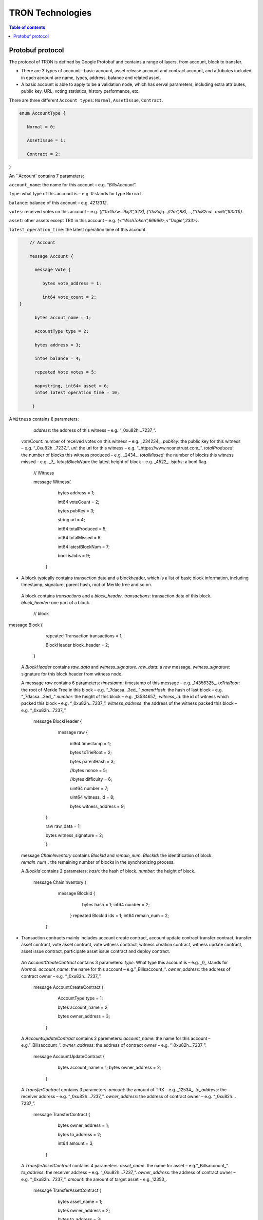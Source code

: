 =================
TRON Technologies
=================

.. contents:: Table of contents
    :depth: 1
    :local:

Protobuf protocol
-----------------

The protocol of TRON is defined by Google Protobuf and contains a range of layers, from account, block to transfer.

+ There are 3 types of account—basic account, asset release account and contract account, and attributes included in each account are name, types, address, balance and related asset.
+ A basic account is able to apply to be a validation node, which has serval parameters, including extra attributes, public key, URL, voting statistics, history performance, etc.

There are three different ``Account types``: ``Normal``, ``AssetIssue``, ``Contract``.

.. code-block:: shell

      enum AccountType { 
         Normal = 0; 
         AssetIssue = 1; 
         Contract = 2;
        }

An ``Account` contains 7 parameters:

``account_name``: the name for this account – e.g. “*BillsAccount*”.

``type``: what type of this account is – e.g. *0* stands for type ``Normal``.

``balance``: balance of this account – e.g. *4213312*.

``votes``: received votes on this account – e.g. *{(“0x1b7w…9xj3”,323), (“0x8djq…j12m”,88),…,(“0x82nd…mx6i”,10001)}*.

``asset``: other assets except TRX in this account – e.g. *{<“WishToken”,66666>,<”Dogie”,233>}*.

``latest_operation_time``: the latest operation time of this account.

.. code-block:: shell

      // Account 
      message Account { 
        message Vote { 
           bytes vote_address = 1; 
           int64 vote_count = 2;   } 
        bytes accout_name = 1; 
        AccountType type = 2; 
        bytes address = 3; 
        int64 balance = 4; 
        repeated Vote votes = 5; 
        map<string, int64> asset = 6;
        int64 latest_operation_time = 10; 
       }

A ``Witness`` contains 8 parameters:

      `address`: the address of this witness – e.g. “_0xu82h…7237_”.
     `voteCount`: number of received votes on this witness – e.g. _234234_.
     `pubKey`: the public key for this witness – e.g. “_0xu82h…7237_”.
     `url`: the url for this witness – e.g. “_https://www.noonetrust.com_”.
     `totalProduced`: the number of blocks this witness produced – e.g. _2434_.
     `totalMissed`: the number of blocks this witness missed – e.g. _7_.
     `latestBlockNum`: the latest height of block – e.g. _4522_.
     `isjobs`: a bool flag.

      // Witness 
      message Witness{ 
        bytes address = 1; 
        int64 voteCount = 2; 
        bytes pubKey = 3; 
        string url = 4; 
        int64 totalProduced = 5; 
        int64 totalMissed = 6; 
        int64 latestBlockNum = 7; 
        bool isJobs = 9;
       }

+	A block typically contains transaction data and a blockheader, which is a list of basic block information, including timestamp, signature, parent hash, root of Merkle tree and so on.

     A block contains `transactions` and a `block_header`.
     `transactions`: transaction data of this block.
     `block_header`: one part of a block.

         // block
          message Block { 
           repeated Transaction transactions = 1; 
           BlockHeader block_header = 2; 
          }

     A `BlockHeader` contains `raw_data` and `witness_signature`.
     `raw_data`: a `raw` message.
     `witness_signature`: signature for this block header from witness node.

     A message `raw` contains 6 parameters:
     `timestamp`: timestamp of this message – e.g. _14356325_.
     `txTrieRoot`: the root of Merkle Tree in this block – e.g. “_7dacsa…3ed_.”
     `parentHash`: the hash of last block – e.g. “_7dacsa…3ed_.”
     `number`: the height of this block – e.g. _13534657_.
     `witness_id`: the id of witness which packed this block – e.g. “_0xu82h…7237_”.
     `witness_address`: the address of the witness packed this block – e.g. “_0xu82h…7237_”.

         message BlockHeader { 
           message raw { 
             int64 timestamp = 1; 
             bytes txTrieRoot = 2; 
             bytes parentHash = 3; 
             //bytes nonce = 5; 
             //bytes difficulty = 6; 
             uint64 number = 7; 
             uint64 witness_id = 8; 
             bytes witness_address = 9; 
          } 
          raw raw_data = 1; 
          bytes witness_signature = 2; 
          }

     message `ChainInventory` contains `BlockId` and `remain_num`.
     `BlockId`: the identification of block.
     `remain_num`：the remaining number of blocks in the synchronizing process.

     A `BlockId` contains 2 parameters:
     `hash`: the hash of block.
     `number`: the height of block.

         message ChainInventory {
            message BlockId {
               bytes hash = 1;
               int64 number = 2;
             }
             repeated BlockId ids = 1;
             int64 remain_num = 2;
          }

+	Transaction contracts mainly includes account create contract, account update contract transfer contract, transfer asset contract, vote asset contract, vote witness contract, witness creation contract, witness update contract, asset issue contract, participate asset issue contract and deploy contract.

     An `AccountCreateContract` contains 3 parameters:
     `type`: What type this account is – e.g. _0_ stands for `Normal`.
     `account_name`: the name for this account – e.g.”_Billsaccount_”.
     `owner_address`: the address of contract owner – e.g. “_0xu82h…7237_”.

         message AccountCreateContract { 
           AccountType type = 1; 
           bytes account_name = 2; 
           bytes owner_address = 3; 
          }

     A `AccountUpdateContract` contains 2 paremeters:
     `account_name`: the name for this account – e.g.”_Billsaccount_”.
     `owner_address`: the address of contract owner – e.g. “_0xu82h…7237_”.

         message AccountUpdateContract {
           bytes account_name = 1;
           bytes owner_address = 2;
          }

     A `TransferContract` contains 3 parameters:
     `amount`: the amount of TRX – e.g. _12534_.
     `to_address`: the receiver address – e.g. “_0xu82h…7237_”.
     `owner_address`: the address of contract owner – e.g. “_0xu82h…7237_”.

         message TransferContract { 
           bytes owner_address = 1; 
           bytes to_address = 2; 
           int64 amount = 3;
          }

     A `TransferAssetContract` contains 4 parameters:
     `asset_name`: the name for asset – e.g.”_Billsaccount_”.
     `to_address`: the receiver address – e.g. “_0xu82h…7237_”.
     `owner_address`: the address of contract owner – e.g. “_0xu82h…7237_”.
     `amount`: the amount of target asset - e.g._12353_.

         message TransferAssetContract { 
           bytes asset_name = 1; 
           bytes owner_address = 2; 
           bytes to_address = 3; 
           int64 amount = 4; 
          }

     A `VoteAssetContract` contains 4 parameters:
     `vote_address`: the voted address of the asset.
     `support`: is the votes supportive or not – e.g. _true_.
     `owner_address`: the address of contract owner – e.g. “_0xu82h…7237_”.
     `count`: the count number of votes- e.g. _2324234_.

         message VoteAssetContract { 
           bytes owner_address = 1; 
           repeated bytes vote_address = 2; 
           bool support = 3; 
           int32 count = 5; 
          }

     A `VoteWitnessContract` contains 4 parameters:
     `vote_address`: the addresses of those who voted.
     `support`: is the votes supportive or not - e.g. _true_.
     `owner_address`: the address of contract owner – e.g. “_0xu82h…7237_”.
     `count`: - e.g. the count number of vote – e.g. _32632_.

         message VoteWitnessContract { 
           bytes owner_address = 1; 
           repeated bytes vote_address = 2; 
           bool support = 3; 
           int32 count = 5;
           }

     A `WitnessCreateContract` contains 3 parameters:
     `private_key`: the private key of contract– e.g. “_0xu82h…7237_”.
     `owner_address`: the address of contract owner – e.g. “_0xu82h…7237_”.
     `url`: the url for the witness – e.g. “_https://www.noonetrust.com_”.

         message WitnessCreateContract { 
           bytes owner_address = 1; 
           bytes private_key = 2; 
           bytes url = 12; 
          }

     A `WitnessUpdateContract` contains 2 parameters:
     `owner_address`: the address of contract owner – e.g. “_0xu82h…7237_”.
     `update_url`: the url for the witness – e.g. “_https://www.noonetrust.com_”.

         message WitnessUpdateContract {
            bytes owner_address = 1;
            bytes update_url = 12;
          }

     An `AssetIssueContract` contains 11 parameters:
     `owner_address`: the address for contract owner – e.g. “_0xu82h…7237_”.
     `name`: the name for this contract – e.g. “Billscontract”.
     `total_supply`: the maximum supply of this asset – e.g. _1000000000_.
     `trx_num`: the number of TRONIX – e.g._232241_.
     `num`: number of corresponding asset.
     `start_time`: the starting date of this contract – e.g._20170312_.
     `end_time`: the expiring date of this contract – e.g. _20170512_.
     `decay_ratio`: decay ratio.
     `vote_score`: the vote score of this contract received – e.g. _12343_.
     `description`: the description of this contract – e.g.”_trondada_”.
     `url`: the url of this contract – e.g. “_https://www.noonetrust.com_”.

         message AssetIssueContract { 
           bytes owner_address = 1; 
           bytes name = 2; 
           int64 total_supply = 4; 
           int32 trx_num = 6; 
           int32 num = 8; 
           int64 start_time = 9; 
           int64 end_time = 10; 
           int32 decay_ratio = 15; 
           int32 vote_score = 16; 
           bytes description = 20; 
           bytes url = 21; 
          }

     A `ParticipateAssetIssueContract` contains 4 parameters:
     `owner_address`: the address for contract owner – e.g. “_0xu82h…7237_”.
     `to_address`: the receiver address – e.g. “_0xu82h…7237_”.
     `asset_name`: the name of target asset.
     `amount`: the amount of suns.

         message ParticipateAssetIssueContract {
           bytes owner_address = 1;
           bytes to_address = 2;
           bytes asset_name = 3;
           int64 amount = 4;
          }

     A `DeployContract` contains 2 parameters:
     `script`: the script of this contract.
     `owner_address`: the address for contract owner – e.g. “_0xu82h…7237_”.

         message DeployContract { 
           bytes owner_address = 1; 
           bytes script = 2;
           }                       t

+	Each transaction contains several TXInputs, TXOutputs and other related qualities.
Input, transaction and block header all require signature.

     message `Transaction` contains `raw_data` and `signature`.
     `raw_data`: message `raw`.
     `signature`: signatures form all input nodes.

    `raw` contains 8 parameters:
    `type`: the transaction type of `raw` message.
    `vin`: input values.
    `vout`: output values.
    `expiration`: the expiration date of transaction – e.g._20170312_.
    `data`: data.
    `contract`: contracts in this transaction.
    `scripts`:scripts in the transaction.
    `timestamp`: timestamp of this raw data – e.g. _14356325_.

    message `Contract` contains `type` and `parameter`.
    `type`: what type of the message contract.
    `parameter`: It can be any form.

    There are 8 different of contract types: `AccountCreateContract`, `TransferContract`, `TransferAssetContract`, `VoteAssetContract`, `VoteWitnessContract`,`WitnessCreateContract`, `AssetIssueContract` and `DeployContract`.
    `TransactionType` have two types: `UtxoType` and `ContractType`.

        message Transaction { 
          enum TranscationType { 
            UtxoType = 0; 
            ContractType = 1; 
           } 
           message Contract { 
             enum ContractType { 
               AccountCreateContract = 0; 
               TransferContract = 1; 
               TransferAssetContract = 2; 
               VoteAssetContract = 3; 
               VoteWitnessContract = 4; 
               WitnessCreateContract = 5; 
               AssetIssueContract = 6; 
               DeployContract = 7; 
               WitnessUpdateContract = 8;
               ParticipateAssetIssueContract = 9
              } 
              ContractType type = 1; 
              google.protobuf.Any parameter = 2; 
            } 
            message raw { 
              TranscationType type = 2; 
              repeated TXInput vin = 5; 
              repeated TXOutput vout = 7; 
              int64 expiration = 8; 
              bytes data = 10; 
              repeated Contract contract = 11; 
              bytes scripts = 16; 
              int64 timestamp = 17;
             } 
             raw raw_data = 1; 
             repeated bytes signature = 5;
          }

    message `TXOutputs` contains `outputs`.
    `outputs`: an array of `TXOutput`.

        message TXOutputs { 
           repeated TXOutput outputs = 1; 
         }

    message `TXOutput` contains `value` and `pubKeyHash`.
    `value`: output value.
    `pubKeyHash`: Hash of public key

        message TXOutput { 
           int64 value = 1; 
           bytes pubKeyHash = 2; 
         }

    message `TXInput` contains `raw_data` and `signature`.
    `raw_data`: a message `raw`.
    `signature`: signature for this `TXInput`.

    message `raw` contains `txID`, `vout` and `pubKey`.
    `txID`: transaction ID.
    `vout`: value of last output.
    `pubKey`: public key.

        message TXInput { 
           message raw { 
           bytes txID = 1; 
           int64 vout = 2; 
           bytes pubKey = 3; 
         } 
         raw raw_data = 1; 
         bytes signature = 4;
          }

     message `Result` contains `fee` and `ret`.
     `ret`: the state of transaction.
     `fee`: the fee for transaction.

     `code` is the enumerator that defines `ret` property and can be  2 types：`SUCCESS` and `FAILED`.

        message Result {
          enum code {
            SUCESS = 0;
            FAILED = 1;
          }
          int64 fee = 1;
          code ret = 2;
        }

+	Inventory is mainly used to inform peer nodes the list of items.

    `Inventory` contains `type` and `ids`.
    `type`: what type this `Inventory` is. – e.g. _0_ stands for `TRX`.
    `ids`: ID of things in this `Inventory`.

    Two `Inventory` types: `TRX` and `BLOCK`.
    `TRX`: transaction.
    `BLOCK`: block.

        // Inventory 
        message Inventory { 
          enum InventoryType { 
            TRX = 0; 
            BLOCK = 1; 
           } 
           InventoryType type = 1; 
           repeated bytes ids = 2; 
         }

    message `Items` contains 4 parameters:
    `type`: type of items – e.g. _1_ stands for `TRX`.
    `blocks`: blocks in `Items` if there is any.
    `block_headers`: block headers if there is any.
    `transactions`: transactions if there is any.

    `Items` have four types: `ERR`, `TRX`, `BLOCK` and `BLOCKHEADER`.
    `ERR`: error.
    `TRX`: transaction.
    `BLOCK`: block.
    `BLOCKHEADER`: block header.

        message Items { 
          enum ItemType { 
            ERR = 0; 
            TRX = 1; 
            BLOCK = 2; 
            BLOCKHEADER = 3; 
           } 
           ItemType type = 1; 
           repeated Block blocks = 2; 
           repeated BlockHeader
           block_headers = 3; 
           repeated Transaction transactions = 4;
         }

    `InventoryItems` contains `type` and `items`.
    `type`: what type of inventory.
    `items`: the list of inventory.

        message InventoryItems { 
          int32 type = 1; 
          repeated bytes items = 2;
          }

    message `BlockInventory` contains `type`.
    `type`: what type of inventory.

    There are 3 types:`SYNC`, `ADVTISE`, `FETCH`.

        // Inventory
         message BlockInventory {
           enum Type {
             SYNC = 0;
             ADVTISE = 1;
             FETCH = 2;
           }

     message `BlockId` contains `ids` and `type`.
     `ids`: the identification of block.
     `type`: what type of the block.

     `ids` contains 2 parameters:
     `hash`: the hash of block.
     `number`: the height of block.

         message BlockId {
            bytes hash = 1;
            int64 number = 2;
          }
          repeated BlockId ids = 1;
          Type type = 2;
         }

     `ReasonCode`: the type of reason.

     `ReasonCode` contains 15 types of disconnect reasons:
     `REQUESTED`
     `TCP_ERROR`
     `BAD_PROTOCOL`
     `USELESS_PEER`
     `TOO_MANY_PEERS`
     `DUPLICATE_PEER`
     `INCOMPATIBLE_PROTOCOL`
     `NULL_IDENTITY`
     `PEER_QUITING`
     `UNEXPECTED_IDENTITY`
     `LOCAL_IDENTITY`
     `PING_TIMEOUT`
     `USER_REASON`
     `RESET`
     `UNKNOWN`

        enum ReasonCode {
          REQUESTED = 0;
          TCP_ERROR = 1;
          BAD_PROTOCOL = 2;
          USELESS_PEER = 3;
          TOO_MANY_PEERS = 4;
          DUPLICATE_PEER = 5;
          INCOMPATIBLE_PROTOCOL = 6;
          NULL_IDENTITY = 7;
          PEER_QUITING = 8;
          UNEXPECTED_IDENTITY = 9;
          LOCAL_IDENTITY = 10;
          PING_TIMEOUT = 11;
          USER_REASON = 12;
          RESET = 16;
          UNKNOWN = 255;
        }

     message `DisconnectMessage` contains `reason`:
     `DisconnectMessage`: the message when disconnection occurs.
     `reason`: the reason for disconnecting.

     message `HelloMessage` contains 3 parameters:
     `HelloMessage`: the message for building connection.
     `from`: the nodes that request for building connection.
     `version`: the version when connection is built.



+	Wallet Service RPC and blockchain explorer

   `Wallet` service contains several RPCs.
    __`GetBalance`__ :
    `GetBlance` takes a parameter of Account, and returns an `Account` object.
    __`CreateTransaction`__ ：
    `CreateTransaction` takes a parameter of TransferContract, and returns an `Transaction` object.
    __`BroadcastTransaction`__ :
   `BroadcastTransaction` takes a parameter of Transaction, and returns an `Return` object.
    __`CreateAccount`__ :
    `CreateAccount` takes a parameter of AccountCreateContract, and returns an `Transaction` object.
    __`CreateAssetIssue`__ :
    `CreateAssetIssue` takes a parameter of AssetIssueContract, and returns an `Transaction` object.
    __`ListAccounts`__:
    `ListAccounts` takes a parameter of EmptyMessage, and returns an `AccountList` object.
    __`UpdateAccount`__:
    `UpdateAccount` takes a parameter of AccountUpdateContract, and returns an `Transaction` object.
    __`VoteWitnessAccount`__:
    `VoteWitnessAccount` takes a parameter of VoteWitnessContract, and returns an `Transaction` object.
    __`WitnessList`__:
    `WitnessList` takes a parameter of WitnessUpdateContract, and returns an `WitnessList` object.
    __`UpdateWitness`__:
    `UpdateWitness` takes a parameter of WitnessUpdateContract, and returns an `Transaction` object.
    __`CreateWitness`__:
    `CreateWitness` takes a parameter of WitnessCreateContract, and returns an `Transaction` object.
    __`TransferAsset`__:
    `TransferAsset` takes a parameter of TransferAssetContract, and returns an `Transaction` object.
    __`ParticipateAssetIssue`__:
    `ParticipateAssetIssue` takes a parameter of ParticipateAssetIssueContract, and returns an `Transaction` object.
    __`ListNodes`__:
    `ListNodes` takes a parameter of EmptyMessage, and returns an `NodeList` object.
    __`GetAssetIssueList`__:
    `GetAssetIssueList` takes a parameter of EmptyMessage, and returns an `GetIssueList` object.
    __`GetAssetIssueByAccount`__:
    `GetAssetIssueByAccount` takes a parameter of Account, and returns an `AssetIssueList` object.
    __`GetAssetIssueByName`__:
    `GetAssetIssueByName` takes a parameter of BytesMessage, and returns an `AssetIssueContract` object.
    __`GetNowBlock`__:
    `GetNowBlock` takes a parameter of EmptyMessage, and returns an `Block` object.
    __`GetBlockByNum`__:
    `GetBlockByNum` takes a parameter of NumberMessage, and returns an `Block` object.
    __`TotalTransaction`__:
    `TotalTransaction` takes a parameter of EmptyMessage, and returns an `NumberMessage` object.

      service Wallet {
      returns (Account) {
          option (google.api.http) = {
            post: "/wallet/getaccount"
            body: "*"
          };

        };

        rpc CreateTransaction (TransferContract) returns (Transaction) {
          option (google.api.http) = {
            post: "/wallet/createtransaction"
            body: "*"
          };
        };

        rpc BroadcastTransaction (Transaction) returns (Return) {
          option (google.api.http) = {
            post: "/wallet/broadcasttransaction"
            body: "*"
          };
        };

        rpc GetAccount (Account)
        rpc ListAccounts (EmptyMessage) returns (AccountList) {
          option (google.api.http) = {
                post: "/wallet/listaccount"
                body: "*"
            };

        };

        rpc UpdateAccount (AccountUpdateContract) returns (Transaction) {
          option (google.api.http) = {
            post: "/wallet/updateaccount"
            body: "*"
          };
        };

        rpc CreateAccount (AccountCreateContract) returns (Transaction) {
          option (google.api.http) = {
            post: "/wallet/createaccount"
            body: "*"
          };
        };

        rpc VoteWitnessAccount (VoteWitnessContract) returns (Transaction) {
          option (google.api.http) = {
            post: "/wallet/votewitnessaccount"
            body: "*"
          };
        };

        rpc CreateAssetIssue (AssetIssueContract) returns (Transaction) {
          option (google.api.http) = {
            post: "/wallet/createassetissue"
            body: "*"
          };
        };

        rpc ListWitnesses (EmptyMessage) returns (WitnessList) {
          option (google.api.http) = {
            post: "/wallet/listwitnesses"
            body: "*"
          };
        };

        rpc UpdateWitness (WitnessUpdateContract) returns (Transaction) {
          option (google.api.http) = {
            post: "/wallet/updatewitness"
            body: "*"
          };
        };

        rpc CreateWitness (WitnessCreateContract) returns (Transaction) {
          option (google.api.http) = {
            post: "/wallet/createwitness"
            body: "*"
          };
        };

        rpc TransferAsset (TransferAssetContract) returns (Transaction) {
          option (google.api.http) = {
            post: "/wallet/transferasset"
            body: "*"
          };
        }

        rpc ParticipateAssetIssue (ParticipateAssetIssueContract) returns (Transaction) {
          option (google.api.http) = {
            post: "/wallet/participateassetissue"
            body: "*"
          };
        }

        rpc ListNodes (EmptyMessage) returns (NodeList) {
          option (google.api.http) = {
            post: "/wallet/listnodes"
            body: "*"
          };
        }
        rpc GetAssetIssueList (EmptyMessage) returns (AssetIssueList) {
          option (google.api.http) = {
            post: "/wallet/getassetissuelist"
            body: "*"
          };
        }
        rpc GetAssetIssueByAccount (Account) returns (AssetIssueList) {
          option (google.api.http) = {
            post: "/wallet/getassetissuebyaccount"
            body: "*"
          };
        }
        rpc GetAssetIssueByName (BytesMessage) returns (AssetIssueContract) {
          option (google.api.http) = {
            post: "/wallet/getassetissuebyname"
            body: "*"
          };
        }
        rpc GetNowBlock (EmptyMessage) returns (Block) {
          option (google.api.http) = {
            post: "/wallet/getnowblock"
            body: "*"
          };
        }
        rpc GetBlockByNum (NumberMessage) returns (Block) {
          option (google.api.http) = {
            post: "/wallet/getblockbynum"
            body: "*"
          };
        }
        rpc TotalTransaction (EmptyMessage) returns (NumberMessage) {
          option (google.api.http) = {
            post: "/wallet/totaltransaction"
            body: "*"
          };
        }
      };

   `WalletSolidity` service contains several RPCs.
    __`GetAccount`__ :
    `GetAccount` takes a parameter of Account, and returns an `Account` object.
    __`ListAccounts`__:
    `listAccounts` takes a parameter of EmptyMessage , and returns `listAccounts` object.
    __`ListWitness`__:
   `LitWitness` takes a parameter of EmptyMessage, and returns `WitnessList` object.
    __`ListNodes`__:
   `ListNodes` takes a parameter of EmptyMessage, and returns `NodeList` object.
    __`GetAssetIssueList`__:
    `GetAssetIssueList` takes a parameter of EmptyMessage, and returns `AssetIssueList` object.
    __`GetAssetIssueListByTimeStamp`__:
    `GetAssetIssueListByTimeStamp` takes a parameter of EmptyMessage, and returns `AsssetIssueList` object.
    __`GetAssetIssueByAccount`__:
    `GetAssetIssueByAccount` takes a parameter of `Account`, and returns `AssetIssueList` object.
    _`GetAssetIssueByName`__:
    `GetAssetIssueByName` takes a parameter of `BytesMessage`, and returns `AssetIssueContract` object.
    __`GetNowBlock`__:
    `GetNowBlock` takes a parameter of `EmptyMessage`, and returns `Block` object.
    __`GetBlockByNum`__:
    `GetBlockByNumber` takes a parameter of `NumberMessage`, and returns `Block` object.
    __`TotalTransaction`__:
    `TotalTransaction` takes a parameter of `EmptyMessage`, and returns `NumberMessage` object.
    __`getTransactionById`__:
    `getTransactionById` takes a parameter of `BytesMessage`, and returns `Transaction` object.
    __`getTransactionsByTimeStamp`__:
    `getTransactionsByTimeStamp` takes a parameter of `TimeMessage`, and returns `TransactionList` object.
    __`getTransactionsFromThis`__:
    `getTransactionsFromThis` takes a parameter of `Account`, and returns `TransactionList` object.
    __`getTransactionsToThis`__:
    `getTransactionsToThis` takes a parameter of `Account`, and returns `NumberMessage` object.

      service WalletSolidity {

        rpc GetAccount (Account) returns (Account) {

        };

        rpc ListAccounts (EmptyMessage) returns (AccountList) {

        };

        rpc ListWitnesses (EmptyMessage) returns (WitnessList) {

        };

        rpc ListNodes (EmptyMessage) returns (NodeList) {

        }
        rpc GetAssetIssueList (EmptyMessage) returns (AssetIssueList) {

        }
        rpc GetAssetIssueListByTimestamp (NumberMessage) returns (AssetIssueList) {

        }
        rpc GetAssetIssueByAccount (Account) returns (AssetIssueList) {

        }
        rpc GetAssetIssueByName (BytesMessage) returns (AssetIssueContract) {

        }
        rpc GetNowBlock (EmptyMessage) returns (Block) {

        }
        rpc GetBlockByNum (NumberMessage) returns (Block) {

        }

        //Get transaction.

        rpc TotalTransaction (EmptyMessage) returns (NumberMessage) {

        }
        rpc getTransactionById (BytesMessage) returns (Transaction) {

        }
        rpc getTransactionsByTimestamp (TimeMessage) returns (TransactionList) {

        }
        rpc getTransactionsFromThis (Account) returns (TransactionList) {

        }
        rpc getTransactionsToThis (Account) returns (NumberMessage) {

        }
      };

   `AccountList`: the list of accounts in the blockchain explorer.
   message `AccountList` contains one parameter:
   `account`:

       message AccountList {
         repeated Account accounts = 1;
       }

   `WitnessList`: the list of witnesses in the blockchain explorer.
   message `WitnessList` contains one parameter:
   `witnesses`:

        message WitnessList {
          repeated Witness witnesses = 1;
        }

   `AssetIssueList`: the list of issue asset in the blockchain explorer.
   message `AssetIssueList` contains one parameter:
   `assetIssue`:

        message AssetIssueList {
          repeated AssetIssueContract assetIssue = 1;
        }

   `NodeList`: the list of nodes in the node distribution map.
   message `NodeList` contains one parameter:
   `nodes`:

         message NodeList {
           repeated Node nodes = 1;
         }

   `Address`: the address  of nodes.
   message `Address` contains 2 parameters:
   `host`: the host of nodes.
   `port`: the port number of nodes.

          message Address {
            bytes host = 1;
            int32 port = 2;
          }

   message `Return` has only one parameter:
    `result`: a bool flag.

          message `Return` { 
            bool result = 1;
           }

+ The message structure of UDP.

  `Endpoint`: the storage structure of nodes' information.
  message `Endpoint` contains 3 parameters:
  `address`: the address of nodes.
  `port`: the port number.
  `nodeId`:the ID of nodes.


      message Endpoint {
         bytes address = 1;
         int32 port = 2;
         bytes nodeId = 3;
       }

   `PingMessage`: the message sent from one node to another in the connecting process.
   message `PingMessage` contains 4 parameters:
   `from`: which node does the message send from.
   `to`: which node will the message send to.
   `version`: version of the message sending node.
   `timestamp`: the timestamp of message.

       message PingMessage {
          Endpoint from = 1;
          Endpoint to = 2;
         int32 version = 3;
         int64 timestamp = 4;
        }

   `PongMessage`: the message implies that nodes are connected.
   message `PongMessage` contains 3 parameters:
   `from`: which node does the message send from.
   `echo`:
   `timestamp`: the timestamp of message.

        message PongMessage {
          Endpoint from = 1;
          int32 echo = 2;
          int64 timestamp = 3;
         }

   `FindNeighbours`: the message sent from one node to find another one.
   message `FindNeighbours` contains 3 parameters:
   `from`: which node does the message send from.
   `targetId`: the ID of targeted node.
   `timestamp`: the timestamp of message.

        message FindNeighbours {
          Endpoint from = 1;
          bytes targetId = 2;
          int64 timestamp = 3;
         }

   `FindNeighbour`: the message replied by the neighbour node.
    message `Neighbours` contains 3 parameters:
    `from`: which node does the message send from.
    `neighbours`: the neighbour node.
    `timestamp`: the timestamp of message.

        message Neighbours {
          Endpoint from = 1;
          repeated Endpoint neighbours = 2;
          int64 timestamp = 3;
         }



# Please check detailed protocol document that may change with the iteration of the program at any time. Please refer to the latest version.
